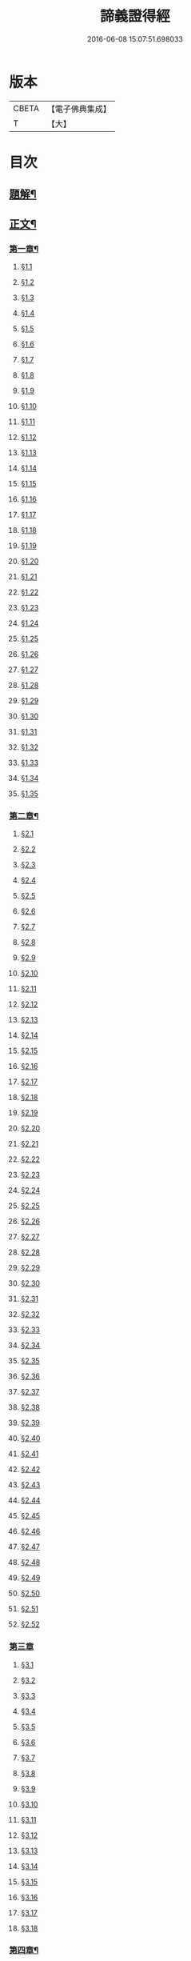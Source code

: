 #+TITLE: 諦義證得經 
#+DATE: 2016-06-08 15:07:51.698033

* 版本
 |     CBETA|【電子佛典集成】|
 |         T|【大】     |

* 目次
** [[file:KR6v0028_001.txt::001-0355a2][題解¶]]
** [[file:KR6v0028_001.txt::001-0358a5][正文¶]]
*** [[file:KR6v0028_001.txt::001-0358a9][第一章¶]]
**** [[file:KR6v0028_001.txt::001-0358a10][§1.1]]
**** [[file:KR6v0028_001.txt::001-0359a7][§1.2]]
**** [[file:KR6v0028_001.txt::001-0359a13][§1.3]]
**** [[file:KR6v0028_001.txt::001-0359a23][§1.4]]
**** [[file:KR6v0028_001.txt::001-0360a25][§1.5]]
**** [[file:KR6v0028_001.txt::001-0361a8][§1.6]]
**** [[file:KR6v0028_001.txt::001-0361a16][§1.7]]
**** [[file:KR6v0028_001.txt::001-0361a19][§1.8]]
**** [[file:KR6v0028_001.txt::001-0362a12][§1.9]]
**** [[file:KR6v0028_001.txt::001-0363a7][§1.10]]
**** [[file:KR6v0028_001.txt::001-0363a8][§1.11]]
**** [[file:KR6v0028_001.txt::001-0363a9][§1.12]]
**** [[file:KR6v0028_001.txt::001-0363a23][§1.13]]
**** [[file:KR6v0028_001.txt::001-0364a7][§1.14]]
**** [[file:KR6v0028_001.txt::001-0364a17][§1.15]]
**** [[file:KR6v0028_001.txt::001-0364a26][§1.16]]
**** [[file:KR6v0028_001.txt::001-0365a9][§1.17]]
**** [[file:KR6v0028_001.txt::001-0365a10][§1.18]]
**** [[file:KR6v0028_001.txt::001-0365a12][§1.19]]
**** [[file:KR6v0028_001.txt::001-0365a20][§1.20]]
**** [[file:KR6v0028_001.txt::001-0366a1][§1.21]]
**** [[file:KR6v0028_001.txt::001-0366a2][§1.22]]
**** [[file:KR6v0028_001.txt::001-0366a4][§1.23]]
**** [[file:KR6v0028_001.txt::001-0366a22][§1.24]]
**** [[file:KR6v0028_001.txt::001-0367a1][§1.25]]
**** [[file:KR6v0028_001.txt::001-0367a6][§1.26]]
**** [[file:KR6v0028_001.txt::001-0367a15][§1.27]]
**** [[file:KR6v0028_001.txt::001-0367a21][§1.28]]
**** [[file:KR6v0028_001.txt::001-0367a27][§1.29]]
**** [[file:KR6v0028_001.txt::001-0368a6][§1.30]]
**** [[file:KR6v0028_001.txt::001-0368a11][§1.31]]
**** [[file:KR6v0028_001.txt::001-0368a22][§1.32]]
**** [[file:KR6v0028_001.txt::001-0368a24][§1.33]]
**** [[file:KR6v0028_001.txt::001-0369a5][§1.34]]
**** [[file:KR6v0028_001.txt::001-0370a22][§1.35]]
*** [[file:KR6v0028_001.txt::001-0371a4][第二章¶]]
**** [[file:KR6v0028_001.txt::001-0371a5][§2.1]]
**** [[file:KR6v0028_001.txt::001-0371a22][§2.2]]
**** [[file:KR6v0028_001.txt::001-0372a1][§2.3]]
**** [[file:KR6v0028_001.txt::001-0372a7][§2.4]]
**** [[file:KR6v0028_001.txt::001-0372a27][§2.5]]
**** [[file:KR6v0028_001.txt::001-0373a18][§2.6]]
**** [[file:KR6v0028_001.txt::001-0374a7][§2.7]]
**** [[file:KR6v0028_001.txt::001-0374a17][§2.8]]
**** [[file:KR6v0028_001.txt::001-0374a22][§2.9]]
**** [[file:KR6v0028_001.txt::001-0375a1][§2.10]]
**** [[file:KR6v0028_001.txt::001-0375a8][§2.11]]
**** [[file:KR6v0028_001.txt::001-0375a12][§2.12]]
**** [[file:KR6v0028_001.txt::001-0375a14][§2.13]]
**** [[file:KR6v0028_001.txt::001-0375a16][§2.14]]
**** [[file:KR6v0028_001.txt::001-0376a2][§2.15]]
**** [[file:KR6v0028_001.txt::001-0376a4][§2.16]]
**** [[file:KR6v0028_001.txt::001-0376a5][§2.17]]
**** [[file:KR6v0028_001.txt::001-0376a7][§2.18]]
**** [[file:KR6v0028_001.txt::001-0376a20][§2.19]]
**** [[file:KR6v0028_001.txt::001-0376a27][§2.20]]
**** [[file:KR6v0028_001.txt::001-0377a2][§2.21]]
**** [[file:KR6v0028_001.txt::001-0377a6][§2.22]]
**** [[file:KR6v0028_001.txt::001-0377a12][§2.23]]
**** [[file:KR6v0028_001.txt::001-0377a23][§2.24]]
**** [[file:KR6v0028_001.txt::001-0378a2][§2.25]]
**** [[file:KR6v0028_001.txt::001-0379a3][§2.26]]
**** [[file:KR6v0028_001.txt::001-0379a12][§2.27]]
**** [[file:KR6v0028_001.txt::001-0379a16][§2.28]]
**** [[file:KR6v0028_001.txt::001-0379a18][§2.29]]
**** [[file:KR6v0028_001.txt::001-0379a24][§2.30]]
**** [[file:KR6v0028_001.txt::001-0380a5][§2.31]]
**** [[file:KR6v0028_001.txt::001-0380a10][§2.32]]
**** [[file:KR6v0028_001.txt::001-0380a17][§2.33]]
**** [[file:KR6v0028_001.txt::001-0381a2][§2.34]]
**** [[file:KR6v0028_001.txt::001-0381a12][§2.35]]
**** [[file:KR6v0028_001.txt::001-0381a18][§2.36]]
**** [[file:KR6v0028_001.txt::001-0381a21][§2.37]]
**** [[file:KR6v0028_001.txt::001-0382a8][§2.38]]
**** [[file:KR6v0028_001.txt::001-0382a12][§2.39]]
**** [[file:KR6v0028_001.txt::001-0382a18][§2.40]]
**** [[file:KR6v0028_001.txt::001-0382a24][§2.41]]
**** [[file:KR6v0028_001.txt::001-0383a3][§2.42]]
**** [[file:KR6v0028_001.txt::001-0383a5][§2.43]]
**** [[file:KR6v0028_001.txt::001-0383a10][§2.44]]
**** [[file:KR6v0028_001.txt::001-0383a16][§2.45]]
**** [[file:KR6v0028_001.txt::001-0383a19][§2.46]]
**** [[file:KR6v0028_001.txt::001-0383a22][§2.47]]
**** [[file:KR6v0028_001.txt::001-0383a26][§2.48]]
**** [[file:KR6v0028_001.txt::001-0384a13][§2.49]]
**** [[file:KR6v0028_001.txt::001-0385a3][§2.50]]
**** [[file:KR6v0028_001.txt::001-0385a6][§2.51]]
**** [[file:KR6v0028_001.txt::001-0385a11][§2.52]]
*** [[file:KR6v0028_001.txt::001-0385a27][第三章]]
**** [[file:KR6v0028_001.txt::001-0386a2][§3.1]]
**** [[file:KR6v0028_001.txt::001-0386a17][§3.2]]
**** [[file:KR6v0028_001.txt::001-0386a22][§3.3]]
**** [[file:KR6v0028_001.txt::001-0387a1][§3.4]]
**** [[file:KR6v0028_001.txt::001-0387a4][§3.5]]
**** [[file:KR6v0028_001.txt::001-0387a10][§3.6]]
**** [[file:KR6v0028_001.txt::001-0387a17][§3.7]]
**** [[file:KR6v0028_001.txt::001-0387a20][§3.8]]
**** [[file:KR6v0028_001.txt::001-0388a12][§3.9]]
**** [[file:KR6v0028_001.txt::001-0388a17][§3.10]]
**** [[file:KR6v0028_001.txt::001-0388a27][§3.11]]
**** [[file:KR6v0028_001.txt::001-0393a21][§3.12]]
**** [[file:KR6v0028_001.txt::001-0393a25][§3.13]]
**** [[file:KR6v0028_001.txt::001-0394a1][§3.14]]
**** [[file:KR6v0028_001.txt::001-0394a6][§3.15]]
**** [[file:KR6v0028_001.txt::001-0394a11][§3.16]]
**** [[file:KR6v0028_001.txt::001-0394a17][§3.17]]
**** [[file:KR6v0028_001.txt::001-0394a24][§3.18]]
*** [[file:KR6v0028_001.txt::001-0395a3][第四章¶]]
**** [[file:KR6v0028_001.txt::001-0395a3][§4.1]]
**** [[file:KR6v0028_001.txt::001-0395a6][§4.2]]
**** [[file:KR6v0028_001.txt::001-0395a12][§4.3]]
**** [[file:KR6v0028_001.txt::001-0395a18][§4.4]]
**** [[file:KR6v0028_001.txt::001-0396a6][§4.5]]
**** [[file:KR6v0028_001.txt::001-0396a10][§4.6]]
**** [[file:KR6v0028_001.txt::001-0396a16][§4.7]]
**** [[file:KR6v0028_001.txt::001-0396a22][§4.8]]
**** [[file:KR6v0028_001.txt::001-0396a27][§4.9]]
**** [[file:KR6v0028_001.txt::001-0397a7][§4.10]]
**** [[file:KR6v0028_001.txt::001-0397a10][§4.11]]
**** [[file:KR6v0028_001.txt::001-0397a21][§4.12]]
**** [[file:KR6v0028_001.txt::001-0398a3][§4.13]]
**** [[file:KR6v0028_001.txt::001-0398a8][§4.14]]
**** [[file:KR6v0028_001.txt::001-0398a10][§4.15]]
**** [[file:KR6v0028_001.txt::001-0398a12][§4.16]]
**** [[file:KR6v0028_001.txt::001-0398a18][§4.17]]
**** [[file:KR6v0028_001.txt::001-0398a19][§4.18]]
**** [[file:KR6v0028_001.txt::001-0398a21][§4.19]]
**** [[file:KR6v0028_001.txt::001-0398a22][§4.20]]
**** [[file:KR6v0028_001.txt::001-0399a22][§4.21]]
**** [[file:KR6v0028_001.txt::001-0400a1][§4.22]]
**** [[file:KR6v0028_001.txt::001-0400a12][§4.23]]
**** [[file:KR6v0028_001.txt::001-0400a17][§4.24]]
**** [[file:KR6v0028_001.txt::001-0400a20][§4.25]]
**** [[file:KR6v0028_001.txt::001-0400a25][§4.26]]
**** [[file:KR6v0028_001.txt::001-0401a8][§4.27]]
**** [[file:KR6v0028_001.txt::001-0401a13][§4.28]]
**** [[file:KR6v0028_001.txt::001-0401a17][§4.29]]
**** [[file:KR6v0028_001.txt::001-0402a4][§4.30]]
**** [[file:KR6v0028_001.txt::001-0402a7][§4.31]]
**** [[file:KR6v0028_001.txt::001-0402a15][§4.32]]
**** [[file:KR6v0028_001.txt::001-0402a18][§4.33]]
**** [[file:KR6v0028_001.txt::001-0402a22][§4.34]]
**** [[file:KR6v0028_001.txt::001-0402a24][§4.35]]
**** [[file:KR6v0028_001.txt::001-0403a3][§4.36]]
**** [[file:KR6v0028_001.txt::001-0403a8][§4.37]]
**** [[file:KR6v0028_001.txt::001-0403a26][§4.38]]
**** [[file:KR6v0028_001.txt::001-0404a6][§4.39]]
**** [[file:KR6v0028_001.txt::001-0404a12][§4.40]]
**** [[file:KR6v0028_001.txt::001-0404a14][§4.41]]
**** [[file:KR6v0028_001.txt::001-0404a17][§4.42]]
**** [[file:KR6v0028_001.txt::001-0404a25][§4.43]]
**** [[file:KR6v0028_001.txt::001-0405a4][§4.44]]
**** [[file:KR6v0028_001.txt::001-0405a9][§4.45]]
**** [[file:KR6v0028_001.txt::001-0405a10][§4.46]]
**** [[file:KR6v0028_001.txt::001-0405a16][§4.47]]
**** [[file:KR6v0028_001.txt::001-0405a23][§4.48]]
**** [[file:KR6v0028_001.txt::001-0406a4][§4.49]]
**** [[file:KR6v0028_001.txt::001-0406a6][§4.50]]
**** [[file:KR6v0028_001.txt::001-0406a8][§4.51]]
**** [[file:KR6v0028_001.txt::001-0406a10][§4.52]]
**** [[file:KR6v0028_001.txt::001-0406a18][§4.53]]
*** [[file:KR6v0028_001.txt::001-0407a4][第五章¶]]
**** [[file:KR6v0028_001.txt::001-0407a4][§5.1]]
**** [[file:KR6v0028_001.txt::001-0407a25][§5.2]]
**** [[file:KR6v0028_001.txt::001-0408a5][§5.3]]
**** [[file:KR6v0028_001.txt::001-0408a11][§5.4]]
**** [[file:KR6v0028_001.txt::001-0409a1][§5.5]]
**** [[file:KR6v0028_001.txt::001-0409a6][§5.6]]
**** [[file:KR6v0028_001.txt::001-0409a10][§5.7]]
**** [[file:KR6v0028_001.txt::001-0409a16][§5.8]]
**** [[file:KR6v0028_001.txt::001-0409a22][§5.9]]
**** [[file:KR6v0028_001.txt::001-0409a25][§5.10]]
**** [[file:KR6v0028_001.txt::001-0410a3][§5.11]]
**** [[file:KR6v0028_001.txt::001-0410a7][§5.12]]
**** [[file:KR6v0028_001.txt::001-0410a13][§5.13]]
**** [[file:KR6v0028_001.txt::001-0410a17][§5.14]]
**** [[file:KR6v0028_001.txt::001-0410a24][§5.15]]
**** [[file:KR6v0028_001.txt::001-0411a4][§5.16]]
**** [[file:KR6v0028_001.txt::001-0411a14][§5.17]]
**** [[file:KR6v0028_001.txt::001-0411a19][§5.18]]
**** [[file:KR6v0028_001.txt::001-0411a21][§5.19]]
**** [[file:KR6v0028_001.txt::001-0412a7][§5.20]]
**** [[file:KR6v0028_001.txt::001-0412a11][§5.21]]
**** [[file:KR6v0028_001.txt::001-0412a16][§5.22]]
**** [[file:KR6v0028_001.txt::001-0412a24][§5.23]]
**** [[file:KR6v0028_001.txt::001-0413a2][§5.24]]
**** [[file:KR6v0028_001.txt::001-0413a11][§5.25]]
**** [[file:KR6v0028_001.txt::001-0413a14][§5.26]]
**** [[file:KR6v0028_001.txt::001-0413a21][§5.27]]
**** [[file:KR6v0028_001.txt::001-0413a24][§5.28]]
**** [[file:KR6v0028_001.txt::001-0414a3][§5.29]]
**** [[file:KR6v0028_001.txt::001-0414a13][§5.30]]
**** [[file:KR6v0028_001.txt::001-0414a15][§5.31]]
**** [[file:KR6v0028_001.txt::001-0415a1][§5.32]]
**** [[file:KR6v0028_001.txt::001-0415a8][§5.33]]
**** [[file:KR6v0028_001.txt::001-0415a16][§5.34]]
**** [[file:KR6v0028_001.txt::001-0415a25][§5.35]]
**** [[file:KR6v0028_001.txt::001-0416a9][§5.36]]
**** [[file:KR6v0028_001.txt::001-0416a16][§5.37]]
**** [[file:KR6v0028_001.txt::001-0416a21][§5.38]]
**** [[file:KR6v0028_001.txt::001-0416a25][§5.39]]
**** [[file:KR6v0028_001.txt::001-0417a1][§5.40]]
**** [[file:KR6v0028_001.txt::001-0417a6][§5.41]]
**** [[file:KR6v0028_001.txt::001-0417a12][§5.42]]
**** [[file:KR6v0028_001.txt::001-0417a14][§5.43]]
**** [[file:KR6v0028_001.txt::001-0417a18][§5.44]]
*** [[file:KR6v0028_001.txt::001-0417a24][第六章¶]]
**** [[file:KR6v0028_001.txt::001-0417a24][§6.1]]
**** [[file:KR6v0028_001.txt::001-0418a9][§6.2]]
**** [[file:KR6v0028_001.txt::001-0418a16][§6.3]]
**** [[file:KR6v0028_001.txt::001-0418a17][§6.4]]
**** [[file:KR6v0028_001.txt::001-0418a22][§6.5]]
**** [[file:KR6v0028_001.txt::001-0419a8][§6.6]]
**** [[file:KR6v0028_001.txt::001-0419a21][§6.7]]
**** [[file:KR6v0028_001.txt::001-0420a5][§6.8]]
**** [[file:KR6v0028_001.txt::001-0420a11][§6.9]]
**** [[file:KR6v0028_001.txt::001-0420a22][§6.10]]
**** [[file:KR6v0028_001.txt::001-0421a9][§6.11]]
**** [[file:KR6v0028_001.txt::001-0421a13][§6.12]]
**** [[file:KR6v0028_001.txt::001-0421a17][§6.13]]
**** [[file:KR6v0028_001.txt::001-0421a22][§6.14]]
**** [[file:KR6v0028_001.txt::001-0422a2][§6.15]]
**** [[file:KR6v0028_001.txt::001-0422a11][§6.16]]
**** [[file:KR6v0028_001.txt::001-0422a20][§6.17]]
**** [[file:KR6v0028_001.txt::001-0422a24][§6.18]]
**** [[file:KR6v0028_001.txt::001-0423a6][§6.19]]
**** [[file:KR6v0028_001.txt::001-0423a9][§6.20]]
**** [[file:KR6v0028_001.txt::001-0423a19][§6.21]]
**** [[file:KR6v0028_001.txt::001-0423a24][§6.22]]
**** [[file:KR6v0028_001.txt::001-0424a2][§6.23]]
**** [[file:KR6v0028_001.txt::001-0424a24][§6.24]]
**** [[file:KR6v0028_001.txt::001-0425a2][§6.25]]
**** [[file:KR6v0028_001.txt::001-0425a5][§6.26]]
*** [[file:KR6v0028_001.txt::001-0425a11][第七章¶]]
**** [[file:KR6v0028_001.txt::001-0425a11][§7.1]]
**** [[file:KR6v0028_001.txt::001-0425a21][§7.2]]
**** [[file:KR6v0028_001.txt::001-0425a27][§7.3]]
**** [[file:KR6v0028_001.txt::001-0427a4][§7.4]]
**** [[file:KR6v0028_001.txt::001-0427a7][§7.5]]
**** [[file:KR6v0028_001.txt::001-0427a9][§7.6]]
**** [[file:KR6v0028_001.txt::001-0427a17][§7.7]]
**** [[file:KR6v0028_001.txt::001-0427a25][§7.8]]
**** [[file:KR6v0028_001.txt::001-0428a2][§7.9]]
**** [[file:KR6v0028_001.txt::001-0428a4][§7.10]]
**** [[file:KR6v0028_001.txt::001-0428a6][§7.11]]
**** [[file:KR6v0028_001.txt::001-0428a8][§7.12]]
**** [[file:KR6v0028_001.txt::001-0428a13][§7.13]]
**** [[file:KR6v0028_001.txt::001-0428a16][§7.14]]
**** [[file:KR6v0028_001.txt::001-0428a18][§7.15]]
**** [[file:KR6v0028_001.txt::001-0428a21][§7.16]]
**** [[file:KR6v0028_001.txt::001-0429a5][§7.17]]
**** [[file:KR6v0028_001.txt::001-0429a11][§7.18]]
**** [[file:KR6v0028_001.txt::001-0429a18][§7.19]]
**** [[file:KR6v0028_001.txt::001-0429a22][§7.20]]
**** [[file:KR6v0028_001.txt::001-0429a26][§7.21]]
**** [[file:KR6v0028_001.txt::001-0430a6][§7.22]]
**** [[file:KR6v0028_001.txt::001-0430a11][§7.23]]
**** [[file:KR6v0028_001.txt::001-0430a16][§7.24]]
**** [[file:KR6v0028_001.txt::001-0430a23][§7.25]]
**** [[file:KR6v0028_001.txt::001-0431a4][§7.26]]
**** [[file:KR6v0028_001.txt::001-0431a10][§7.27]]
**** [[file:KR6v0028_001.txt::001-0431a18][§7.28]]
**** [[file:KR6v0028_001.txt::001-0431a24][§7.29]]
**** [[file:KR6v0028_001.txt::001-0432a7][§7.30]]
**** [[file:KR6v0028_001.txt::001-0432a13][§7.31]]
**** [[file:KR6v0028_001.txt::001-0432a24][§7.32]]
**** [[file:KR6v0028_001.txt::001-0433a3][§7.33]]
**** [[file:KR6v0028_001.txt::001-0433a6][§7.34]]
*** [[file:KR6v0028_001.txt::001-0433a15][第八章¶]]
**** [[file:KR6v0028_001.txt::001-0433a15][§8.1]]
**** [[file:KR6v0028_001.txt::001-0433a25][§8.2]]
**** [[file:KR6v0028_001.txt::001-0434a3][§8.3]]
**** [[file:KR6v0028_001.txt::001-0434a7][§8.4]]
**** [[file:KR6v0028_001.txt::001-0434a11][§8.5]]
**** [[file:KR6v0028_001.txt::001-0434a18][§8.6]]
**** [[file:KR6v0028_001.txt::001-0435a1][§8.7]]
**** [[file:KR6v0028_001.txt::001-0435a6][§8.8]]
**** [[file:KR6v0028_001.txt::001-0435a16][§8.9]]
**** [[file:KR6v0028_001.txt::001-0435a18][§8.10]]
**** [[file:KR6v0028_001.txt::001-0437a14][§8.11]]
**** [[file:KR6v0028_001.txt::001-0437a17][§8.12]]
**** [[file:KR6v0028_001.txt::001-0438a27][§8.13]]
**** [[file:KR6v0028_001.txt::001-0439a2][§8.14]]
**** [[file:KR6v0028_001.txt::001-0439a7][§8.15]]
**** [[file:KR6v0028_001.txt::001-0439a20][§8.16]]
**** [[file:KR6v0028_001.txt::001-0439a23][§8.17]]
**** [[file:KR6v0028_001.txt::001-0440a1][§8.18]]
**** [[file:KR6v0028_001.txt::001-0440a4][§8.19]]
**** [[file:KR6v0028_001.txt::001-0440a8][§8.20]]
**** [[file:KR6v0028_001.txt::001-0440a10][§8.21]]
**** [[file:KR6v0028_001.txt::001-0440a16][§8.22]]
**** [[file:KR6v0028_001.txt::001-0440a22][§8.23]]
**** [[file:KR6v0028_001.txt::001-0440a26][§8.24]]
**** [[file:KR6v0028_001.txt::001-0441a3][§8.25]]
**** [[file:KR6v0028_001.txt::001-0441a13][§8.26]]
*** [[file:KR6v0028_001.txt::001-0441a22][第九章¶]]
**** [[file:KR6v0028_001.txt::001-0441a22][§9.1]]
**** [[file:KR6v0028_001.txt::001-0441a26][§9.2]]
**** [[file:KR6v0028_001.txt::001-0442a5][§9.3]]
**** [[file:KR6v0028_001.txt::001-0442a8][§9.4]]
**** [[file:KR6v0028_001.txt::001-0442a12][§9.5]]
**** [[file:KR6v0028_001.txt::001-0442a16][§9.6]]
**** [[file:KR6v0028_001.txt::001-0443a1][§9.7]]
**** [[file:KR6v0028_001.txt::001-0443a10][§9.8]]
**** [[file:KR6v0028_001.txt::001-0443a15][§9.9]]
**** [[file:KR6v0028_001.txt::001-0444a2][§9.10]]
**** [[file:KR6v0028_001.txt::001-0444a15][§9.11]]
**** [[file:KR6v0028_001.txt::001-0444a19][§9.12]]
**** [[file:KR6v0028_001.txt::001-0445a4][§9.13]]
**** [[file:KR6v0028_001.txt::001-0445a7][§9.14]]
**** [[file:KR6v0028_001.txt::001-0445a10][§9.15]]
**** [[file:KR6v0028_001.txt::001-0445a14][§9.16]]
**** [[file:KR6v0028_001.txt::001-0445a20][§9.17]]
**** [[file:KR6v0028_001.txt::001-0446a2][§9.18]]
**** [[file:KR6v0028_001.txt::001-0446a13][§9.19]]
**** [[file:KR6v0028_001.txt::001-0446a27][§9.20]]
**** [[file:KR6v0028_001.txt::001-0447a8][§9.21]]
**** [[file:KR6v0028_001.txt::001-0447a16][§9.22]]
**** [[file:KR6v0028_001.txt::001-0448a3][§9.23]]
**** [[file:KR6v0028_001.txt::001-0448a14][§9.24]]
**** [[file:KR6v0028_001.txt::001-0448a21][§9.25]]
**** [[file:KR6v0028_001.txt::001-0448a26][§9.26]]
**** [[file:KR6v0028_001.txt::001-0449a4][§9.27]]
**** [[file:KR6v0028_001.txt::001-0449a10][§9.28]]
**** [[file:KR6v0028_001.txt::001-0449a15][§9.29]]
**** [[file:KR6v0028_001.txt::001-0449a20][§9.30]]
**** [[file:KR6v0028_001.txt::001-0449a24][§9.31]]
**** [[file:KR6v0028_001.txt::001-0450a3][§9.32]]
**** [[file:KR6v0028_001.txt::001-0450a10][§9.33]]
**** [[file:KR6v0028_001.txt::001-0450a19][§9.34]]
**** [[file:KR6v0028_001.txt::001-0450a24][§9.35]]
**** [[file:KR6v0028_001.txt::001-0451a4][§9.36]]
**** [[file:KR6v0028_001.txt::001-0451a12][§9.37]]
**** [[file:KR6v0028_001.txt::001-0451a25][§9.38]]
**** [[file:KR6v0028_001.txt::001-0453a1][§9.39]]
**** [[file:KR6v0028_001.txt::001-0453a12][§9.40]]
**** [[file:KR6v0028_001.txt::001-0453a17][§9.41]]
**** [[file:KR6v0028_001.txt::001-0454a3][§9.42]]
**** [[file:KR6v0028_001.txt::001-0454a13][§9.43]]
**** [[file:KR6v0028_001.txt::001-0454a20][§9.44]]
**** [[file:KR6v0028_001.txt::001-0454a25][§9.45]]
**** [[file:KR6v0028_001.txt::001-0454a26][§9.46]]
**** [[file:KR6v0028_001.txt::001-0455a11][§9.47]]
**** [[file:KR6v0028_001.txt::001-0455a20][§9.48]]
**** [[file:KR6v0028_001.txt::001-0456a2][§9.49]]
*** [[file:KR6v0028_001.txt::001-0456a18][第十章¶]]
**** [[file:KR6v0028_001.txt::001-0456a18][§10.1]]
**** [[file:KR6v0028_001.txt::001-0456a25][§10.2]]
**** [[file:KR6v0028_001.txt::001-0456a27][§10.3]]
**** [[file:KR6v0028_001.txt::001-0457a6][§10.4]]
**** [[file:KR6v0028_001.txt::001-0457a20][§10.5]]
**** [[file:KR6v0028_001.txt::001-0457a23][§10.6]]
**** [[file:KR6v0028_001.txt::001-0458a16][§10.7]]

* 卷
[[file:KR6v0028_001.txt][諦義證得經 1]]

